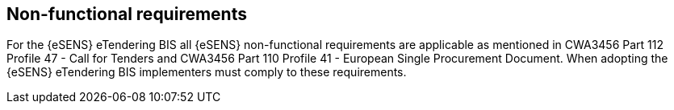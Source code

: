 
== Non-functional requirements

For the {eSENS} eTendering BIS all {eSENS} non-functional requirements are applicable as mentioned in CWA3456 Part 112 Profile 47 - Call for Tenders and CWA3456 Part 110 Profile 41 - European Single Procurement Document. When adopting the {eSENS} eTendering BIS implementers must comply to these requirements.

